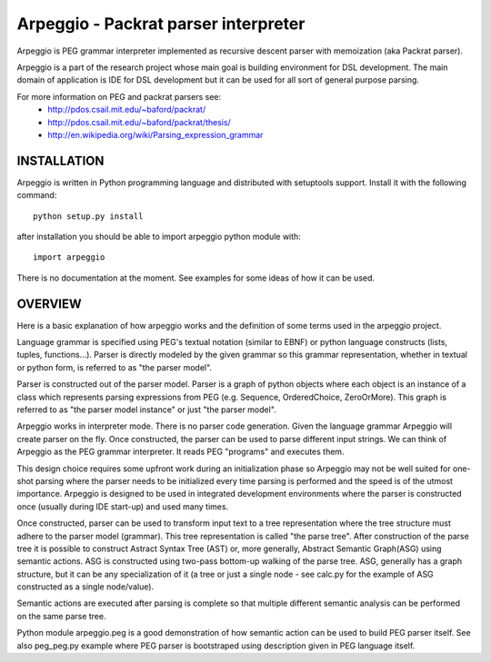 Arpeggio - Packrat parser interpreter
=====================================

Arpeggio is PEG grammar interpreter implemented as recursive descent
parser with memoization (aka Packrat parser).

Arpeggio is a part of the research project whose main goal is building environment for DSL development.
The main domain of application is IDE for DSL development but it can be used for all
sort of general purpose parsing.

For more information on PEG and packrat parsers see:
 * http://pdos.csail.mit.edu/~baford/packrat/
 * http://pdos.csail.mit.edu/~baford/packrat/thesis/
 * http://en.wikipedia.org/wiki/Parsing_expression_grammar


INSTALLATION
------------

Arpeggio is written in Python programming language and distributed with setuptools support.
Install it with the following command::

    python setup.py install

after installation you should be able to import arpeggio python module with::

    import arpeggio

There is no documentation at the moment. See examples for some ideas of how it can
be used.


OVERVIEW
--------

Here is a basic explanation of how arpeggio works and the definition of some terms
used in the arpeggio project.

Language grammar is specified using PEG's textual notation (similar to EBNF) or
python language constructs (lists, tuples, functions...). Parser is directly modeled
by the given grammar so this grammar representation,
whether in textual or python form, is referred to as "the parser model".

Parser is constructed out of the parser model.
Parser is a graph of python objects where each object is an instance of a class
which represents parsing expressions from PEG (e.g. Sequence, OrderedChoice, ZeroOrMore).
This graph is referred to as "the parser model instance" or just "the parser model".

Arpeggio works in interpreter mode. There is no parser code generation.
Given the language grammar Arpeggio will create parser on the fly.
Once constructed, the parser can be used to parse different input strings.
We can think of Arpeggio as the PEG grammar interpreter.
It reads PEG "programs" and executes them.

This design choice requires some upfront work during an initialization phase so Arpeggio
may not be well suited for one-shot parsing where the parser needs to be initialized
every time parsing is performed and the speed is of the utmost importance.
Arpeggio is designed to be used in integrated development environments where the parser
is constructed once (usually during IDE start-up) and used many times.

Once constructed, parser can be used to transform input text to a tree 
representation where the tree structure must adhere to the parser model (grammar).
This tree representation is called "the parse tree".
After construction of the parse tree it is possible to construct Astract Syntax Tree (AST) or,
more generally, Abstract Semantic Graph(ASG) using semantic actions.
ASG is constructed using two-pass bottom-up walking of the parse tree.
ASG, generally has a graph structure, but it can be any specialization of it 
(a tree or just a single node - see calc.py for the example of ASG constructed as 
a single node/value).

Semantic actions are executed after parsing is complete so that multiple different semantic
analysis can be performed on the same parse tree.

Python module arpeggio.peg is a good demonstration of how semantic action can be used
to build PEG parser itself. See also peg_peg.py example where PEG parser is bootstraped
using description given in PEG language itself.


